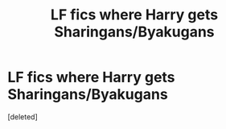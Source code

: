 #+TITLE: LF fics where Harry gets Sharingans/Byakugans

* LF fics where Harry gets Sharingans/Byakugans
:PROPERTIES:
:Score: 0
:DateUnix: 1452553706.0
:DateShort: 2016-Jan-12
:FlairText: Request
:END:
[deleted]


